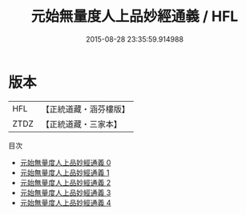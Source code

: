 #+TITLE: 元始無量度人上品妙經通義 / HFL

#+DATE: 2015-08-28 23:35:59.914988
* 版本
 |       HFL|【正統道藏・涵芬樓版】|
 |      ZTDZ|【正統道藏・三家本】|
目次
 - [[file:KR5a0089_000.txt][元始無量度人上品妙經通義 0]]
 - [[file:KR5a0089_001.txt][元始無量度人上品妙經通義 1]]
 - [[file:KR5a0089_002.txt][元始無量度人上品妙經通義 2]]
 - [[file:KR5a0089_003.txt][元始無量度人上品妙經通義 3]]
 - [[file:KR5a0089_004.txt][元始無量度人上品妙經通義 4]]
